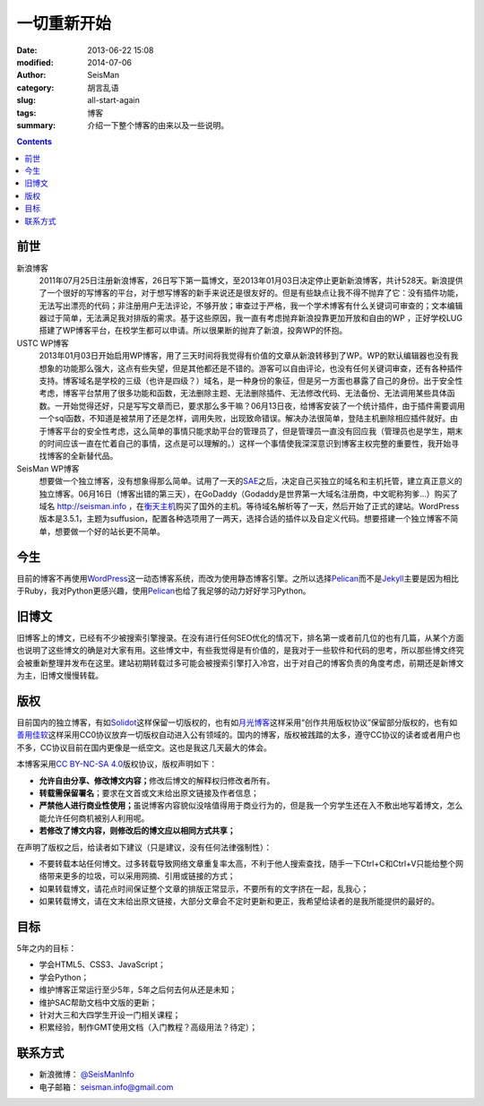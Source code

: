 一切重新开始
############

:date: 2013-06-22 15:08
:modified: 2014-07-06
:author: SeisMan
:category: 胡言乱语
:slug: all-start-again
:tags: 博客
:summary: 介绍一下整个博客的由来以及一些说明。

.. contents::

前世
====

新浪博客
    2011年07月25日注册新浪博客，26日写下第一篇博文，至2013年01月03日决定停止更新新浪博客，共计528天。新浪提供了一个很好的写博客的平台，对于想写博客的新手来说还是很友好的。但是有些缺点让我不得不抛弃了它：没有插件功能，无法写出漂亮的代码；非注册用户无法评论，不够开放；审查过于严格，我一个学术博客有什么关键词可审查的；文本编辑器过于简单，无法满足我对排版的需求。基于这些原因，我一直有考虑抛弃新浪投靠更加开放和自由的WP ，正好学校LUG搭建了WP博客平台，在校学生都可以申请。所以很果断的抛弃了新浪，投奔WP的怀抱。

USTC WP博客
    2013年01月03日开始启用WP博客，用了三天时间将我觉得有价值的文章从新浪转移到了WP。WP的默认编辑器也没有我想象的功能那么强大，这点有些失望，但是其他都还是不错的。游客可以自由评论，也没有任何关键词审查，还有各种插件支持。博客域名是学校的三级（也许是四级？）域名，是一种身份的象征，但是另一方面也暴露了自己的身份。出于安全性考虑，博客平台禁用了很多功能和函数，无法删除主题、无法删除插件、无法修改代码、无法备份、无法调用某些具体函数。一开始觉得还好，只是写写文章而已，要求那么多干嘛？06月13日夜，给博客安装了一个统计插件，由于插件需要调用一个sql函数，不知道是被禁用了还是怎样，调用失败，出现致命错误。解决办法很简单，登陆主机删除相应插件就好。由于博客平台的安全性考虑，这么简单的事情只能求助平台的管理员了，但是管理员一直没有回应我（管理员也是学生，期末的时间应该一直在忙着自己的事情，这点是可以理解的。）这样一个事情使我深深意识到博客主权完整的重要性，我开始寻找博客的全新替代品。

SeisMan WP博客
    想要做一个独立博客，没有想象得那么简单。试用了一天的\ `SAE`_\ 之后，决定自己买独立的域名和主机托管，建立真正意义的独立博客。06月16日（博客出错的第三天），在GoDaddy（Godaddy是世界第一大域名注册商，中文昵称狗爹...）购买了域名 http://seisman.info ，在\ `衡天主机`_\ 购买了国外的主机。等待域名解析等了一天，然后开始了正式的建站。WordPress版本是3.5.1，主题为suffusion，配置各种选项用了一两天，选择合适的插件以及自定义代码。想要搭建一个独立博客不简单，想要做一个好的站长更不简单。
    
今生
====

目前的博客不再使用\ `WordPress`_\ 这一动态博客系统，而改为使用静态博客引擎。之所以选择\ `Pelican`_\ 而不是\ `Jekyll`_\ 主要是因为相比于Ruby，我对Python更感兴趣，使用\ `Pelican`_\ 也给了我足够的动力好好学习Python。

旧博文
======

旧博客上的博文，已经有不少被搜索引擎搜录。在没有进行任何SEO优化的情况下，排名第一或者前几位的也有几篇，从某个方面也说明了这些博文的确是对大家有用。这些博文中，有些我觉得是有价值的，是我对于一些软件和代码的思考，所以那些博文终究会被重新整理并发布在这里。建站初期转载过多可能会被搜索引擎打入冷宫，出于对自己的博客负责的角度考虑，前期还是新博文为主，旧博文慢慢转载。

版权
====

目前国内的独立博客，有如\ `Solidot`_\ 这样保留一切版权的，也有如\ `月光博客`_\ 这样采用“创作共用版权协议”保留部分版权的，也有如\ `善用佳软`_\ 这样采用CC0协议放弃一切版权自动进入公有领域的。国内的博客，版权被践踏的太多，遵守CC协议的读者或者用户也不多，CC协议目前在国内更像是一纸空文。这也是我这几天最大的体会。

本博客采用\ `CC BY-NC-SA 4.0 <https://creativecommons.org/licenses/by-nc-sa/4.0/deed.en>`_\ 版权协议，版权声明如下：

-  **允许自由分享、修改博文内容；**\ 修改后博文的解释权归修改者所有。
-  **转载需保留署名**\ ；要求在文首或文末给出原文链接及作者信息；
-  **严禁他人进行商业性使用；**\ 虽说博客内容貌似没啥值得用于商业行为的，但是我一个穷学生还在入不敷出地写着博文，怎么能允许任何商机被别人利用呢。
-  **若修改了博文内容，则修改后的博文应以相同方式共享；**

在声明了版权之后，给读者如下建议（只是建议，没有任何法律强制性）：

-  不要转载本站任何博文。过多转载导致网络文章重复率太高，不利于他人搜索查找，随手一下Ctrl+C和Ctrl+V只能给整个网络带来更多的垃圾，可以采用网摘、引用或链接的方式；
-  如果转载博文，请花点时间保证整个文章的排版正常显示，不要所有的文字挤在一起，乱我心；
-  如果转载博文，请在文末给出原文链接，大部分文章会不定时更新和更正，我希望给读者的是我所能提供的最好的。

目标
====

5年之内的目标：

- 学会HTML5、CSS3、JavaScript；
- 学会Python；
- 维护博客正常运行至少5年，5年之后何去何从还是未知；
- 维护SAC帮助文档中文版的更新；
- 针对大三和大四学生开设一门相关课程；
- 积累经验，制作GMT使用文档（入门教程？高级用法？待定）；

联系方式
========

-  新浪微博： `@SeisManInfo <http://weibo.com/seisman>`_
-  电子邮箱： `seisman.info@gmail.com <mailto:seisman.info@gmail.com>`_

.. _USTC WP: http://seisman.blog.ustc.edu.cn/
.. _SAE: http://sae.sina.com.cn/
.. _衡天主机: http://www.hengtian.cc/
.. _Solidot: http://www.solidot.org/
.. _月光博客: http://www.williamlong.info/
.. _善用佳软: http://xbeta.info/
.. _WordPress: https://wordpress.org
.. _Pelican: http://docs.getpelican.com/
.. _Jekyll: http://jekyllrb.com/
